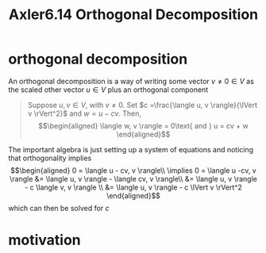 #+TITLE: Axler6.14 Orthogonal Decomposition
#+context: linear algebra
* orthogonal decomposition
  An orthogonal decomposition is a way of writing some vector $v \neq 0 \in V$ as the scaled other vector $u \in V$ plus an orthogonal component
  #+begin_quote
  Suppose $u, v \in V$, with $v \neq 0$. Set $c =\frac{\langle u, v \rangle}{\lVert v \rVert^2}$ and $w = u - cv$. Then,
  \[\begin{aligned}
  \langle w, v \rangle = 0\text{   and   } u = cv + w
  \end{aligned}\]
  #+end_quote
  The important algebra is just setting up a system of equations and noticing that orthogonality implies
  \[\begin{aligned}
  0 = \langle u - cv, v \rangle\\
  \implies  0 = \langle u -cv, v \rangle &= \langle u, v \rangle - \langle cv, v \rangle\\
  &= \langle u, v \rangle - c \langle v, v \rangle \\
  &= \langle u, v \rangle - c \lVert v \rVert^2
  \end{aligned}\]
  which can then be solved for $c$
* motivation
